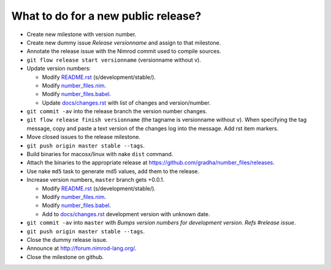 ====================================
What to do for a new public release?
====================================

* Create new milestone with version number.
* Create new dummy issue `Release versionname` and assign to that milestone.
* Annotate the release issue with the Nimrod commit used to compile sources.
* ``git flow release start versionname`` (versionname without v).
* Update version numbers:

  * Modify `README.rst <../README.rst>`_ (s/development/stable/).
  * Modify `number_files.nim <../number_files.nim>`_.
  * Modify `number_files.babel <../number_files.babel>`_.
  * Update `docs/changes.rst <changes.rst>`_ with list of changes and
    version/number.

* ``git commit -av`` into the release branch the version number changes.
* ``git flow release finish versionname`` (the tagname is versionname without
  ``v``).  When specifying the tag message, copy and paste a text version of
  the changes log into the message. Add rst item markers.
* Move closed issues to the release milestone.
* ``git push origin master stable --tags``.
* Build binaries for macosx/linux with nake ``dist`` command.
* Attach the binaries to the appropriate release at
  `https://github.com/gradha/number_files/releases
  <https://github.com/gradha/number_files/releases>`_.
* Use nake ``md5`` task to generate md5 values, add them to the release.
* Increase version numbers, ``master`` branch gets +0.0.1.

  * Modify `README.rst <../README.rst>`_ (s/development/stable/).
  * Modify `number_files.nim <../number_files.nim>`_.
  * Modify `number_files.babel <../number_files.babel>`_.
  * Add to `docs/changes.rst <changes.rst>`_ development version with unknown
    date.

* ``git commit -av`` into ``master`` with *Bumps version numbers for
  development version. Refs #release issue*.
* ``git push origin master stable --tags``.
* Close the dummy release issue.
* Announce at http://forum.nimrod-lang.org/.
* Close the milestone on github.
